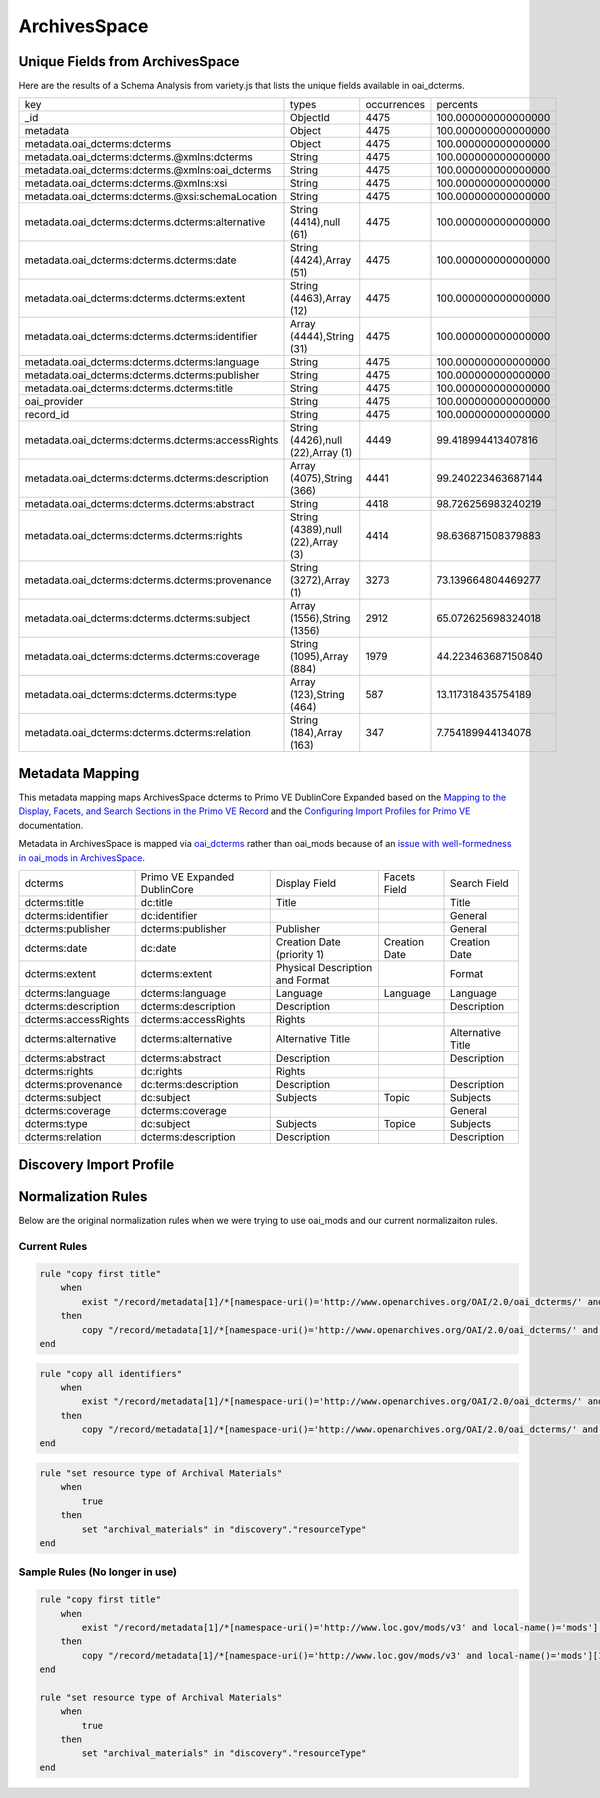 =============
ArchivesSpace
=============

Unique Fields from ArchivesSpace
================================

Here are the results of a Schema Analysis from variety.js that lists the unique fields available in oai_dcterms.

+---------------------------------------------------+-----------------------------------+-------------+---------------------+
| key                                               | types                             | occurrences | percents            |
+---------------------------------------------------+-----------------------------------+-------------+---------------------+
| _id                                               | ObjectId                          | 4475        | 100.000000000000000 |
+---------------------------------------------------+-----------------------------------+-------------+---------------------+
| metadata                                          | Object                            | 4475        | 100.000000000000000 |
+---------------------------------------------------+-----------------------------------+-------------+---------------------+
| metadata.oai_dcterms:dcterms                      | Object                            | 4475        | 100.000000000000000 |
+---------------------------------------------------+-----------------------------------+-------------+---------------------+
| metadata.oai_dcterms:dcterms.@xmlns:dcterms       | String                            | 4475        | 100.000000000000000 |
+---------------------------------------------------+-----------------------------------+-------------+---------------------+
| metadata.oai_dcterms:dcterms.@xmlns:oai_dcterms   | String                            | 4475        | 100.000000000000000 |
+---------------------------------------------------+-----------------------------------+-------------+---------------------+
| metadata.oai_dcterms:dcterms.@xmlns:xsi           | String                            | 4475        | 100.000000000000000 |
+---------------------------------------------------+-----------------------------------+-------------+---------------------+
| metadata.oai_dcterms:dcterms.@xsi:schemaLocation  | String                            | 4475        | 100.000000000000000 |
+---------------------------------------------------+-----------------------------------+-------------+---------------------+
| metadata.oai_dcterms:dcterms.dcterms:alternative  | String (4414),null (61)           | 4475        | 100.000000000000000 |
+---------------------------------------------------+-----------------------------------+-------------+---------------------+
| metadata.oai_dcterms:dcterms.dcterms:date         | String (4424),Array (51)          | 4475        | 100.000000000000000 |
+---------------------------------------------------+-----------------------------------+-------------+---------------------+
| metadata.oai_dcterms:dcterms.dcterms:extent       | String (4463),Array (12)          | 4475        | 100.000000000000000 |
+---------------------------------------------------+-----------------------------------+-------------+---------------------+
| metadata.oai_dcterms:dcterms.dcterms:identifier   | Array (4444),String (31)          | 4475        | 100.000000000000000 |
+---------------------------------------------------+-----------------------------------+-------------+---------------------+
| metadata.oai_dcterms:dcterms.dcterms:language     | String                            | 4475        | 100.000000000000000 |
+---------------------------------------------------+-----------------------------------+-------------+---------------------+
| metadata.oai_dcterms:dcterms.dcterms:publisher    | String                            | 4475        | 100.000000000000000 |
+---------------------------------------------------+-----------------------------------+-------------+---------------------+
| metadata.oai_dcterms:dcterms.dcterms:title        | String                            | 4475        | 100.000000000000000 |
+---------------------------------------------------+-----------------------------------+-------------+---------------------+
| oai_provider                                      | String                            | 4475        | 100.000000000000000 |
+---------------------------------------------------+-----------------------------------+-------------+---------------------+
| record_id                                         | String                            | 4475        | 100.000000000000000 |
+---------------------------------------------------+-----------------------------------+-------------+---------------------+
| metadata.oai_dcterms:dcterms.dcterms:accessRights | String (4426),null (22),Array (1) | 4449        | 99.418994413407816  |
+---------------------------------------------------+-----------------------------------+-------------+---------------------+
| metadata.oai_dcterms:dcterms.dcterms:description  | Array (4075),String (366)         | 4441        | 99.240223463687144  |
+---------------------------------------------------+-----------------------------------+-------------+---------------------+
| metadata.oai_dcterms:dcterms.dcterms:abstract     | String                            | 4418        | 98.726256983240219  |
+---------------------------------------------------+-----------------------------------+-------------+---------------------+
| metadata.oai_dcterms:dcterms.dcterms:rights       | String (4389),null (22),Array (3) | 4414        | 98.636871508379883  |
+---------------------------------------------------+-----------------------------------+-------------+---------------------+
| metadata.oai_dcterms:dcterms.dcterms:provenance   | String (3272),Array (1)           | 3273        | 73.139664804469277  |
+---------------------------------------------------+-----------------------------------+-------------+---------------------+
| metadata.oai_dcterms:dcterms.dcterms:subject      | Array (1556),String (1356)        | 2912        | 65.072625698324018  |
+---------------------------------------------------+-----------------------------------+-------------+---------------------+
| metadata.oai_dcterms:dcterms.dcterms:coverage     | String (1095),Array (884)         | 1979        | 44.223463687150840  |
+---------------------------------------------------+-----------------------------------+-------------+---------------------+
| metadata.oai_dcterms:dcterms.dcterms:type         | Array (123),String (464)          | 587         | 13.117318435754189  |
+---------------------------------------------------+-----------------------------------+-------------+---------------------+
| metadata.oai_dcterms:dcterms.dcterms:relation     | String (184),Array (163)          | 347         | 7.754189944134078   |
+---------------------------------------------------+-----------------------------------+-------------+---------------------+

Metadata Mapping
================

This metadata mapping maps ArchivesSpace dcterms to Primo VE DublinCore Expanded based on the
`Mapping to the Display, Facets, and Search Sections in the Primo VE Record <https://knowledge.exlibrisgroup.com/Primo/Product_Documentation/020Primo_VE/050Other_Configuration/Mapping_to_the_Display%2C_Facets%2C_and_Search_Sections_in_the_Primo_VE_Record#Dublin_Core_2>`_
and the `Configuring Import Profiles for Primo VE <https://knowledge.exlibrisgroup.com/Primo/Product_Documentation/020Primo_VE/045Loading_Records_from_External_Sources_into_Primo_VE/Configuring_Import_Profiles_for_Primo_VE>`_ documentation.

Metadata in ArchivesSpace is mapped via `oai_dcterms <http://albatross.lib.utk.edu/oai?verb=ListRecords&set=collection&metadataPrefix=oai_dcterms>`_
rather than oai_mods because of an `issue with well-formedness in oai_mods in ArchivesSpace <https://github.com/archivesspace/archivesspace/issues/1687>`_.

+----------------------+------------------------------+---------------------------------+---------------+-------------------+
| dcterms              | Primo VE Expanded DublinCore | Display Field                   | Facets Field  | Search Field      |
+----------------------+------------------------------+---------------------------------+---------------+-------------------+
| dcterms:title        | dc:title                     | Title                           |               | Title             |
+----------------------+------------------------------+---------------------------------+---------------+-------------------+
| dcterms:identifier   | dc:identifier                |                                 |               | General           |
+----------------------+------------------------------+---------------------------------+---------------+-------------------+
| dcterms:publisher    | dcterms:publisher            | Publisher                       |               | General           |
+----------------------+------------------------------+---------------------------------+---------------+-------------------+
| dcterms:date         | dc:date                      | Creation Date (priority 1)      | Creation Date | Creation Date     |
+----------------------+------------------------------+---------------------------------+---------------+-------------------+
| dcterms:extent       | dcterms:extent               | Physical Description and Format |               | Format            |
+----------------------+------------------------------+---------------------------------+---------------+-------------------+
| dcterms:language     | dcterms:language             | Language                        | Language      | Language          |
+----------------------+------------------------------+---------------------------------+---------------+-------------------+
| dcterms:description  | dcterms:description          | Description                     |               | Description       |
+----------------------+------------------------------+---------------------------------+---------------+-------------------+
| dcterms:accessRights | dcterms:accessRights         | Rights                          |               |                   |
+----------------------+------------------------------+---------------------------------+---------------+-------------------+
| dcterms:alternative  | dcterms:alternative          | Alternative Title               |               | Alternative Title |
+----------------------+------------------------------+---------------------------------+---------------+-------------------+
| dcterms:abstract     | dcterms:abstract             | Description                     |               | Description       |
+----------------------+------------------------------+---------------------------------+---------------+-------------------+
| dcterms:rights       | dc:rights                    | Rights                          |               |                   |
+----------------------+------------------------------+---------------------------------+---------------+-------------------+
| dcterms:provenance   | dc:terms:description         | Description                     |               | Description       |
+----------------------+------------------------------+---------------------------------+---------------+-------------------+
| dcterms:subject      | dc:subject                   | Subjects                        | Topic         | Subjects          |
+----------------------+------------------------------+---------------------------------+---------------+-------------------+
| dcterms:coverage     | dcterms:coverage             |                                 |               | General           |
+----------------------+------------------------------+---------------------------------+---------------+-------------------+
| dcterms:type         | dc:subject                   | Subjects                        | Topice        | Subjects          |
+----------------------+------------------------------+---------------------------------+---------------+-------------------+
| dcterms:relation     | dcterms:description          | Description                     |               | Description       |
+----------------------+------------------------------+---------------------------------+---------------+-------------------+


Discovery Import Profile
========================


Normalization Rules
===================

Below are the original normalization rules when we were trying to use oai_mods and our current normalizaiton rules.

-------------
Current Rules
-------------

.. code-block:: rst
    :name: Copy First Title

    rule "copy first title"
        when
            exist "/record/metadata[1]/*[namespace-uri()='http://www.openarchives.org/OAI/2.0/oai_dcterms/' and local-name()='dcterms'][1]/*[namespace-uri()='http://purl.org/dc/terms/' and local-name()='title'][1]"
        then
            copy "/record/metadata[1]/*[namespace-uri()='http://www.openarchives.org/OAI/2.0/oai_dcterms/' and local-name()='dcterms'][1]/*[namespace-uri()='http://purl.org/dc/terms/' and local-name()='title'][1]" to "dc"."title"
    end


.. code-block:: rst
    :name: Copy All Identifiers

    rule "copy all identifiers"
        when
            exist "/record/metadata[1]/*[namespace-uri()='http://www.openarchives.org/OAI/2.0/oai_dcterms/' and local-name()='dcterms'][1]/*[namespace-uri()='http://purl.org/dc/terms/' and local-name()='identifier']"
        then
            copy "/record/metadata[1]/*[namespace-uri()='http://www.openarchives.org/OAI/2.0/oai_dcterms/' and local-name()='dcterms'][1]/*[namespace-uri()='http://purl.org/dc/terms/' and local-name()='identifier']" to "dc"."identifier"
    end

.. code-block:: rst
    :name: Set Resource Type

    rule "set resource type of Archival Materials"
        when
            true
        then
            set "archival_materials" in "discovery"."resourceType"
    end



-------------------------------
Sample Rules (No longer in use)
-------------------------------

.. code-block:: rst
    :name: Original Test MODS Normalization Rules

    rule "copy first title"
        when
            exist "/record/metadata[1]/*[namespace-uri()='http://www.loc.gov/mods/v3' and local-name()='mods'][1]/*[namespace-uri()='http://www.loc.gov/mods/v3' and local-name()='titleinfo'][1]"
        then
            copy "/record/metadata[1]/*[namespace-uri()='http://www.loc.gov/mods/v3' and local-name()='mods'][1]/*[namespace-uri()='http://www.loc.gov/mods/v3' and local-name()='titleinfo'][1]/*[namespace-uri()='http://www.loc.gov/mods/v3' and local-name()='title']" to "dc"."title"
    end

    rule "set resource type of Archival Materials"
        when
            true
        then
            set "archival_materials" in "discovery"."resourceType"
    end


